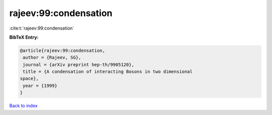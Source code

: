rajeev:99:condensation
======================

:cite:t:`rajeev:99:condensation`

**BibTeX Entry:**

.. code-block:: bibtex

   @article{rajeev:99:condensation,
    author = {Rajeev, SG},
    journal = {arXiv preprint hep-th/9905120},
    title = {A condensation of interacting Bosons in two dimensional
   space},
    year = {1999}
   }

`Back to index <../By-Cite-Keys.html>`__
